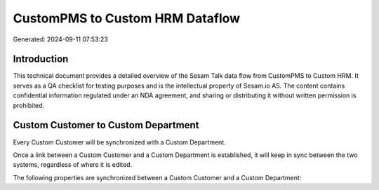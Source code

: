 ================================
CustomPMS to Custom HRM Dataflow
================================

Generated: 2024-09-11 07:53:23

Introduction
------------

This technical document provides a detailed overview of the Sesam Talk data flow from CustomPMS to Custom HRM. It serves as a QA checklist for testing purposes and is the intellectual property of Sesam.io AS. The content contains confidential information regulated under an NDA agreement, and sharing or distributing it without written permission is prohibited.

Custom Customer to Custom Department
------------------------------------
Every Custom Customer will be synchronized with a Custom Department.

Once a link between a Custom Customer and a Custom Department is established, it will keep in sync between the two systems, regardless of where it is edited.

The following properties are synchronized between a Custom Customer and a Custom Department:

.. list-table::
   :header-rows: 1

   * - Custom Customer Property
     - Custom Department Property
     - Custom Data Type

